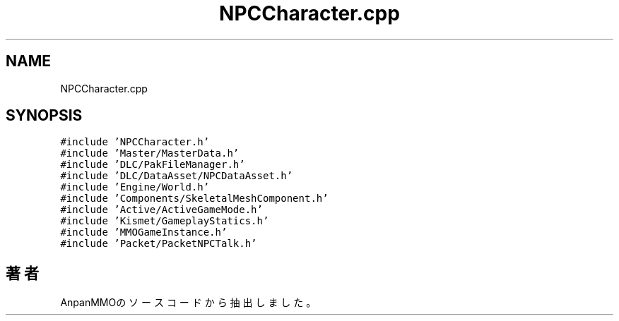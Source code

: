 .TH "NPCCharacter.cpp" 3 "2018年12月21日(金)" "AnpanMMO" \" -*- nroff -*-
.ad l
.nh
.SH NAME
NPCCharacter.cpp
.SH SYNOPSIS
.br
.PP
\fC#include 'NPCCharacter\&.h'\fP
.br
\fC#include 'Master/MasterData\&.h'\fP
.br
\fC#include 'DLC/PakFileManager\&.h'\fP
.br
\fC#include 'DLC/DataAsset/NPCDataAsset\&.h'\fP
.br
\fC#include 'Engine/World\&.h'\fP
.br
\fC#include 'Components/SkeletalMeshComponent\&.h'\fP
.br
\fC#include 'Active/ActiveGameMode\&.h'\fP
.br
\fC#include 'Kismet/GameplayStatics\&.h'\fP
.br
\fC#include 'MMOGameInstance\&.h'\fP
.br
\fC#include 'Packet/PacketNPCTalk\&.h'\fP
.br

.SH "著者"
.PP 
 AnpanMMOのソースコードから抽出しました。
